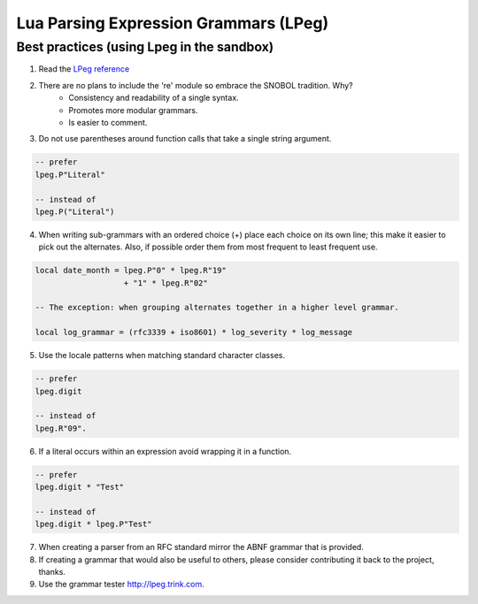 .. _lpeg:

Lua Parsing Expression Grammars (LPeg)
======================================

Best practices (using Lpeg in the sandbox)
------------------------------------------
1) Read the `LPeg reference <http://www.inf.puc-rio.br/~roberto/lpeg/lpeg.html>`_

2) There are no plans to include the 're' module so embrace the SNOBOL tradition. Why?
    - Consistency and readability of a single syntax.
    - Promotes more modular grammars.
    - Is easier to comment.

3) Do not use parentheses around function calls that take a single string argument.

.. code-block:: lua

    -- prefer
    lpeg.P"Literal"

    -- instead of
    lpeg.P("Literal")

4) When writing sub-grammars with an ordered choice (+) place each choice on its 
   own line; this make it easier to pick out the alternates.  Also, if possible
   order them from most frequent to least frequent use.

.. code-block:: lua

    local date_month = lpeg.P"0" * lpeg.R"19" 
                       + "1" * lpeg.R"02"

    -- The exception: when grouping alternates together in a higher level grammar.

    local log_grammar = (rfc3339 + iso8601) * log_severity * log_message

5) Use the locale patterns when matching standard character classes.

.. code-block:: lua

    -- prefer
    lpeg.digit

    -- instead of
    lpeg.R"09".

6) If a literal occurs within an expression avoid wrapping it in a function.

.. code-block:: lua

    -- prefer
    lpeg.digit * "Test"

    -- instead of
    lpeg.digit * lpeg.P"Test"

7) When creating a parser from an RFC standard mirror the ABNF grammar that is provided.

8) If creating a grammar that would also be useful to others, please consider contributing it back
   to the project, thanks.

9) Use the grammar tester http://lpeg.trink.com.

      
